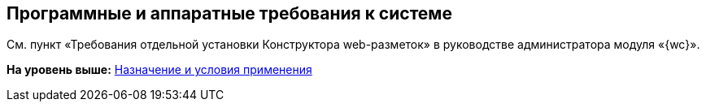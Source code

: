 
== Программные и аппаратные требования к системе

См. пункт «Требования отдельной установки Конструктора web-разметок» в руководстве администратора модуля «{wc}».

*На уровень выше:* xref:Conditionsof_use.adoc[Назначение и условия применения]
